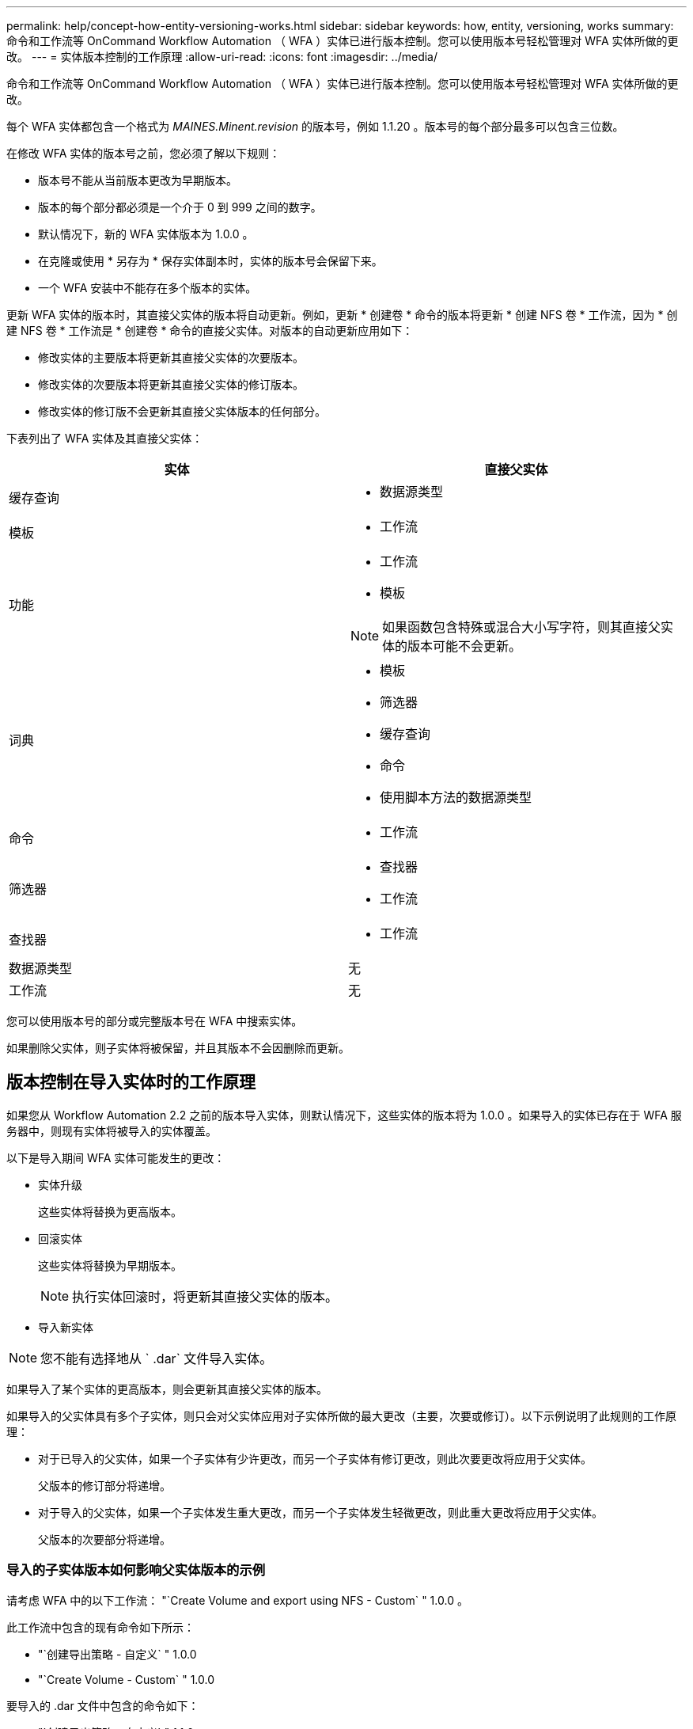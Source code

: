 ---
permalink: help/concept-how-entity-versioning-works.html 
sidebar: sidebar 
keywords: how, entity, versioning, works 
summary: 命令和工作流等 OnCommand Workflow Automation （ WFA ）实体已进行版本控制。您可以使用版本号轻松管理对 WFA 实体所做的更改。 
---
= 实体版本控制的工作原理
:allow-uri-read: 
:icons: font
:imagesdir: ../media/


[role="lead"]
命令和工作流等 OnCommand Workflow Automation （ WFA ）实体已进行版本控制。您可以使用版本号轻松管理对 WFA 实体所做的更改。

每个 WFA 实体都包含一个格式为 _MAINES.Minent.revision_ 的版本号，例如 1.1.20 。版本号的每个部分最多可以包含三位数。

在修改 WFA 实体的版本号之前，您必须了解以下规则：

* 版本号不能从当前版本更改为早期版本。
* 版本的每个部分都必须是一个介于 0 到 999 之间的数字。
* 默认情况下，新的 WFA 实体版本为 1.0.0 。
* 在克隆或使用 * 另存为 * 保存实体副本时，实体的版本号会保留下来。
* 一个 WFA 安装中不能存在多个版本的实体。


更新 WFA 实体的版本时，其直接父实体的版本将自动更新。例如，更新 * 创建卷 * 命令的版本将更新 * 创建 NFS 卷 * 工作流，因为 * 创建 NFS 卷 * 工作流是 * 创建卷 * 命令的直接父实体。对版本的自动更新应用如下：

* 修改实体的主要版本将更新其直接父实体的次要版本。
* 修改实体的次要版本将更新其直接父实体的修订版本。
* 修改实体的修订版不会更新其直接父实体版本的任何部分。


下表列出了 WFA 实体及其直接父实体：

[cols="2*"]
|===
| 实体 | 直接父实体 


 a| 
缓存查询
 a| 
* 数据源类型




 a| 
模板
 a| 
* 工作流




 a| 
功能
 a| 
* 工作流
* 模板



NOTE: 如果函数包含特殊或混合大小写字符，则其直接父实体的版本可能不会更新。



 a| 
词典
 a| 
* 模板
* 筛选器
* 缓存查询
* 命令
* 使用脚本方法的数据源类型




 a| 
命令
 a| 
* 工作流




 a| 
筛选器
 a| 
* 查找器
* 工作流




 a| 
查找器
 a| 
* 工作流




 a| 
数据源类型
 a| 
无



 a| 
工作流
 a| 
无

|===
您可以使用版本号的部分或完整版本号在 WFA 中搜索实体。

如果删除父实体，则子实体将被保留，并且其版本不会因删除而更新。



== 版本控制在导入实体时的工作原理

如果您从 Workflow Automation 2.2 之前的版本导入实体，则默认情况下，这些实体的版本将为 1.0.0 。如果导入的实体已存在于 WFA 服务器中，则现有实体将被导入的实体覆盖。

以下是导入期间 WFA 实体可能发生的更改：

* 实体升级
+
这些实体将替换为更高版本。

* 回滚实体
+
这些实体将替换为早期版本。

+

NOTE: 执行实体回滚时，将更新其直接父实体的版本。

* 导入新实体



NOTE: 您不能有选择地从 ` .dar` 文件导入实体。

如果导入了某个实体的更高版本，则会更新其直接父实体的版本。

如果导入的父实体具有多个子实体，则只会对父实体应用对子实体所做的最大更改（主要，次要或修订）。以下示例说明了此规则的工作原理：

* 对于已导入的父实体，如果一个子实体有少许更改，而另一个子实体有修订更改，则此次要更改将应用于父实体。
+
父版本的修订部分将递增。

* 对于导入的父实体，如果一个子实体发生重大更改，而另一个子实体发生轻微更改，则此重大更改将应用于父实体。
+
父版本的次要部分将递增。





=== 导入的子实体版本如何影响父实体版本的示例

请考虑 WFA 中的以下工作流： "`Create Volume and export using NFS - Custom` " 1.0.0 。

此工作流中包含的现有命令如下所示：

* "`创建导出策略 - 自定义` " 1.0.0
* "`Create Volume - Custom` " 1.0.0


要导入的 .dar 文件中包含的命令如下：

* "`创建导出策略 - 自定义` " 1.1.0
* "`Create Volume - Custom` " 2.0.0


导入此 .dar 文件时， "`Create Volume and export using NFS - Custom` " 工作流的次要版本将递增至 1.1.0 。
